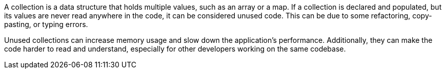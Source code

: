 A collection is a data structure that holds multiple values, such as an array or a map. If a collection is declared and populated, but its values are never read anywhere in the code, it can be considered unused code. This can be due to some refactoring, copy-pasting, or typing errors.

Unused collections can increase memory usage and slow down the application's performance. Additionally, they can make the code harder to read and understand, especially for other developers working on the same codebase.